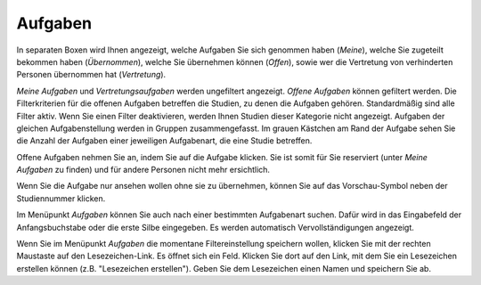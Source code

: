 ========
Aufgaben
========

In separaten Boxen wird Ihnen angezeigt, welche Aufgaben Sie sich genommen haben (*Meine*), welche Sie zugeteilt bekommen haben (*Übernommen*), welche Sie übernehmen können (*Offen*), sowie wer die Vertretung von verhinderten Personen übernommen hat (*Vertretung*).

*Meine Aufgaben* und *Vertretungsaufgaben* werden ungefiltert angezeigt. *Offene Aufgaben* können gefiltert werden. Die Filterkriterien für die offenen Aufgaben betreffen die Studien, zu denen die Aufgaben gehören. Standardmäßig sind alle Filter aktiv. Wenn Sie einen Filter deaktivieren, werden Ihnen Studien dieser Kategorie nicht angezeigt. Aufgaben der gleichen Aufgabenstellung werden in Gruppen zusammengefasst. Im grauen Kästchen am Rand der Aufgabe sehen Sie die Anzahl der Aufgaben einer jeweiligen Aufgabenart, die eine Studie betreffen.

Offene Aufgaben nehmen Sie an, indem Sie auf die Aufgabe klicken. Sie ist somit für Sie reserviert (unter *Meine Aufgaben* zu finden) und für andere Personen nicht mehr ersichtlich.

Wenn Sie die Aufgabe nur ansehen wollen ohne sie zu übernehmen, können Sie auf das Vorschau-Symbol neben der Studiennummer klicken. 

Im Menüpunkt *Aufgaben* können Sie auch nach einer bestimmten Aufgabenart suchen. Dafür wird in das Eingabefeld der Anfangsbuchstabe oder die erste Silbe eingegeben. Es werden automatisch Vervollständigungen angezeigt.

Wenn Sie im Menüpunkt *Aufgaben* die momentane Filtereinstellung speichern wollen, klicken Sie mit der rechten Maustaste auf den Lesezeichen-Link. Es öffnet sich ein Feld. Klicken Sie dort auf den Link, mit dem Sie ein Lesezeichen erstellen können (z.B. "Lesezeichen erstellen"). Geben Sie dem Lesezeichen einen Namen und speichern Sie ab.

